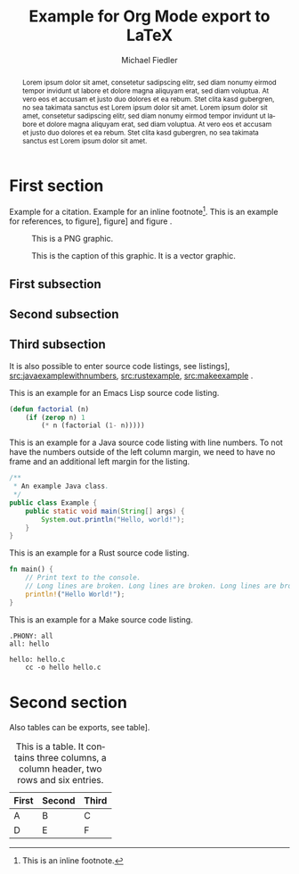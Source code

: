 #+TITLE: Example for Org Mode export to LaTeX
#+DATE:
#+AUTHOR: Michael Fiedler
# TODO: use e. g. INCLUDE: include.org
#+OPTIONS: toc:nil ^:nil num:3
#+LANGUAGE: en
#+LATEX_CLASS: article
#+LATEX_CLASS_OPTIONS: [a4paper,10pt,oneside,twocolumn]
#+LATEX_HEADER: \usepackage{lipsum}    % insert Lorem ipsum texts
#+LATEX_HEADER: \usepackage{times}     % use Times font
#+LATEX_HEADER: \usepackage{svg}
#+LATEX_HEADER: \usepackage{titling}   % fine-tuning of \maketitle
# LATEX_HEADER: \usepackage{flushend}  % columns of last page equal in size; messes up bibliography if used!
#+LATEX_HEADER: %\usepackage{cite}      % various improvements for \cite; incompatible with biblatex
#+LATEX_HEADER: \usepackage{breakurl}           % break too-long urls in refs
#+LATEX_HEADER: \usepackage{url}                % allow \url in bibtex for clickable links
#+LATEX_HEADER: %\usepackage{xurl}      % allow line break anywhere in URL to avoid weird-looking space
#+LATEX_HEADER: \usepackage{xcolor}    % color definitions, to be used for \hypersetup and \lstset
#+LATEX_HEADER: \usepackage{hyperref}  % clickable references within PDF
#+LATEX_HEADER: \usepackage{filecontents}  % for inlined bib file
#+LATEX_HEADER: %\usepackage[kerning,spacing]{microtype} % more compact and arguably nicer
#+LATEX_HEADER: \usepackage[hmargin=2cm,vmargin=2.5cm]{geometry}
#+LATEX_HEADER: \usepackage{tikz}
#+LATEX_HEADER: \usepackage{listings-rust}
#+LATEX_HEADER: \usepackage{caption}
#+LATEX_HEADER: \usepackage{MnSymbol}
#+BIBLIOGRAPHY: bibliography.bib
#+CITE_EXPORT: biblatex numeric-comp

#+begin_export latex
% Overwrite Org mode's AUTHOR for advanced usage
%\author{
%  Firstname Lastname\\\textit{Institution}
%  \and Firstname Lastname \\ \textit{AnotherInstitution}
%}
% https://tex.stackexchange.com/questions/9594/adding-more-than-one-author-with-different-affiliation
%\author{
%  \normalsize Firstname Lastname \\ \small\textit{Institution} \\ \footnotesize\texttt{lastname@institution.org}
%  \and \normalsize Firstname Lastname \\ \small\textit{AnotherInstitution} \\ \footnotesize\texttt{another@anotherinst.org}
%}

\hypersetup{
  colorlinks,
  linkcolor={green!80!black},
  citecolor={red!70!black},
  urlcolor={blue!70!black}
}

\urlstyle{same}  % fixed-width font takes too much space, so set to same, rm or sf

\colorlet{commentgreen}{olive!80!black}
\colorlet{stringred}{red!65!black}
\colorlet{keywordviolet}{blue!30!darkgray}
% configure listings package
\lstset{
  basicstyle=\footnotesize\ttfamily,
  %basicstyle=\scriptsize\ttfamily,
  %identifierstyle=,
  commentstyle=\color{commentgreen},
  stringstyle=\color{stringred},
  keywordstyle=\color{keywordviolet}\bfseries,
  showstringspaces=false,
  breaklines=true,
  numbers=left,  % overwritten to none by Org Mode export
  numberstyle=\tiny,
  %stepnumber=5,
  %firstnumber=1,
  %numberfirstline=true,
  tabsize=4,
  abovecaptionskip=\medskipamount,
  belowcaptionskip=\medskipamount,
  breakatwhitespace=true,
  %prebreak=\raisebox{0ex}[0ex][0ex]{\color{gray}\ensuremath{\lcurvearrowdown}},
  prebreak=\raisebox{0ex}[0ex][0ex]{\color{gray}\ensuremath{\rhookswarrow}},
  frame=lines,
  framesep=5pt,
  tabsize=4,
  showtabs=true,
}

% space around table captions
\captionsetup[table]{skip=\medskipamount}


% Less space before title
\setlength{\droptitle}{-1cm}
% In addition to geometry options, increase column separator width
\setlength{\columnsep}{0.5cm}

% make abstract span over all columns
\twocolumn[
  \begin{@twocolumnfalse}
    %\vspace*{2cm}
    \maketitle
#+end_export

# \noindent: prevent indent at begin of abstract
# \normalsize: avoid that the abstract text is using a smaller font size than normal text
#+BEGIN_abstract
\noindent \normalsize
Lorem ipsum dolor sit amet, consetetur sadipscing elitr, sed diam nonumy
eirmod tempor invidunt ut labore et dolore magna aliquyam erat, sed diam
voluptua. At vero eos et accusam et justo duo dolores et ea rebum. Stet clita
kasd gubergren, no sea takimata sanctus est Lorem ipsum dolor sit amet. Lorem
ipsum dolor sit amet, consetetur sadipscing elitr, sed diam nonumy eirmod
tempor invidunt ut labore et dolore magna aliquyam erat, sed diam voluptua. At
vero eos et accusam et justo duo dolores et ea rebum. Stet clita kasd
gubergren, no sea takimata sanctus est Lorem ipsum dolor sit amet.
#+END_abstract

#+begin_export latex
    \vspace{.75cm}  % fix too small space after abstract
  \end{@twocolumnfalse}
]
#+end_export

* First section

Example for a
citation\nbsp[cite:@arpachiDusseau18:osbook;@waldspurger02;@Levis:2004:ENA:1251175.1251176]. Example
for an inline footnote[fn:: This is an inline footnote.].  This is an example
for references, to figure\nbsp[[fig:pnggraphic]], figure\nbsp[[fig:vectorgraphic]] and
figure\nbsp\ref{fig:rawlatexusingtikz}.

#+CAPTION: This is a PNG graphic.
#+NAME: fig:pnggraphic
[[./bitmap_graphic.png]]


# Vector graphics require package svg, Inkscape in PATH and pdflatex option -shell-escape
#+CAPTION: This is the caption of this graphic. It is a vector graphic.
#+NAME: fig:vectorgraphic
[[./vector_graphic.svg]]


# A raw LaTeX figure, using TikZ
#+begin_export latex
\begin{figure}
\begin{center}
\begin{tikzpicture}
  \draw[thin,gray!40] (-2,-2) grid (2,2);
  \draw[<->] (-2,0)--(2,0) node[right]{$x$};
  \draw[<->] (0,-2)--(0,2) node[above]{$y$};
  \draw[line width=2pt,blue,-stealth](0,0)--(1,1)
        node[anchor=south west]{$\boldsymbol{u}$};
  \draw[line width=2pt,red,-stealth](0,0)--(-1,-1)
        node[anchor=north east]{$\boldsymbol{-u}$};
\end{tikzpicture}
\end{center}
\caption{\label{fig:rawlatexusingtikz} This is a TikZ picture.}
\end{figure}
#+end_export

** First subsection

\lipsum[1-2]

** Second subsection

\lipsum[3]

** Third subsection

It is also possible to enter source code listings, see
listings\nbsp[[src:lispexample]], [[src:javaexamplewithnumbers]], [[src:rustexample]],
[[src:makeexample]] .

#+CAPTION: This is an example for an Emacs Lisp source code listing.
#+NAME: src:lispexample
#+ATTR_LATEX: :options captionpos=t
#+BEGIN_SRC emacs-lisp
(defun factorial (n)
    (if (zerop n) 1
        (* n (factorial (1- n)))))
#+END_SRC

#+CAPTION: This is an example for a Java source code listing with line numbers. To not have the numbers outside of the left column margin, we need to have no frame and an additional left margin for the listing.
#+NAME: src:javaexamplewithnumbers
#+ATTR_LATEX: :options numbers=left,captionpos=t,frame=none,xleftmargin=.5cm
#+begin_src java
/**
 * An example Java class.
 */
public class Example {
    public static void main(String[] args) {
        System.out.println("Hello, world!");
    }
}
#+end_src
# For referring to single lines, try https://tex.stackexchange.com/questions/384686/circled-references-within-code-lstlisting


#+CAPTION: This is an example for a Rust source code listing.
#+NAME: src:rustexample
#+ATTR_LATEX: :options captionpos=t
#+begin_src rust
fn main() {
    // Print text to the console.
    // Long lines are broken. Long lines are broken. Long lines are broken.
    println!("Hello World!");
}
#+end_src



#+CAPTION: This is an example for a Make source code listing.
#+NAME: src:makeexample
#+ATTR_LATEX: :options captionpos=t
#+begin_src make
.PHONY: all
all: hello

hello: hello.c
	cc -o hello hello.c
#+end_src

* Second section

\lipsum[5]

Also tables can be exports, see table\nbsp[[tab:tabexample]].

#+CAPTION: This is a table. It contains three columns, a column header, two rows and six entries.
#+NAME: tab:tabexample
#+ATTR_LATEX: :align c|c|c
| First | Second | Third |
|-------+--------+-------|
| A     | B      | C     |
| D     | E      | F     |



#+PRINT_BIBLIOGRAPHY:
